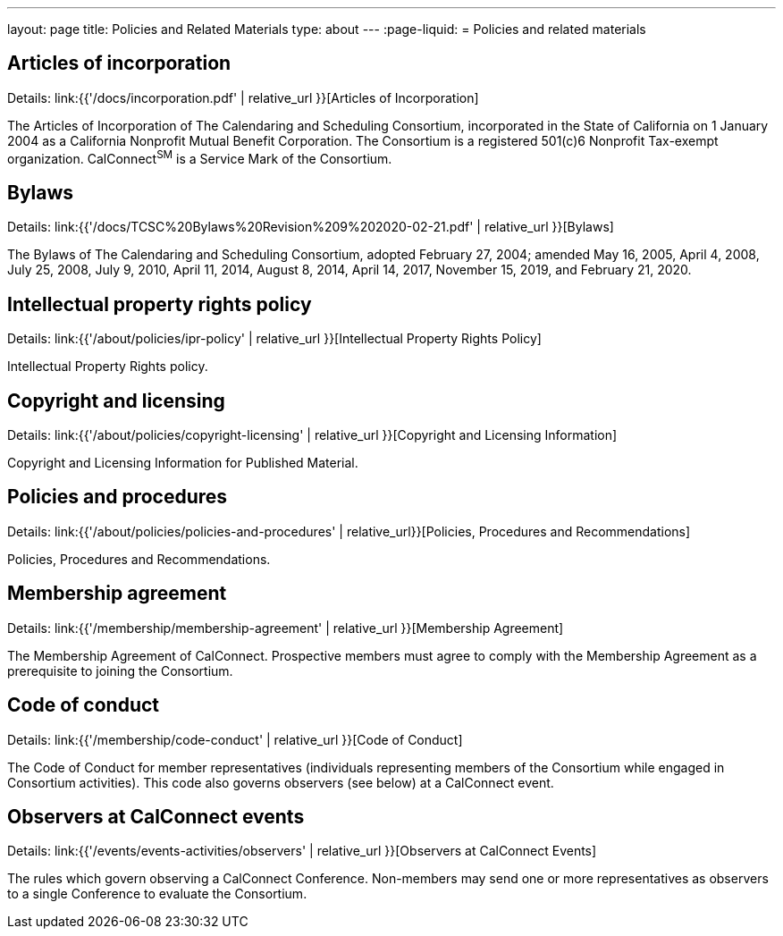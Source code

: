 ---
layout: page
title: Policies and Related Materials
type: about
---
:page-liquid:
= Policies and related materials

== Articles of incorporation

Details: link:{{'/docs/incorporation.pdf' | relative_url }}[Articles of Incorporation]

The Articles of Incorporation of The Calendaring and Scheduling Consortium, incorporated in the State of California on 1 January 2004 as a California Nonprofit Mutual Benefit Corporation. The Consortium is a registered 501(c)6 Nonprofit Tax-exempt organization. CalConnect^SM^ is a Service Mark of the Consortium.

== Bylaws

Details: link:{{'/docs/TCSC%20Bylaws%20Revision%209%202020-02-21.pdf' | relative_url }}[Bylaws]

The Bylaws of The Calendaring and Scheduling Consortium, adopted February 27, 2004; amended May 16, 2005, April 4, 2008, July 25, 2008, July 9, 2010, April 11, 2014, August 8, 2014, April 14, 2017, November 15, 2019, and February 21, 2020.

== Intellectual property rights policy

Details: link:{{'/about/policies/ipr-policy' | relative_url }}[Intellectual Property Rights Policy]

Intellectual Property Rights policy.

== Copyright and licensing

Details: link:{{'/about/policies/copyright-licensing' | relative_url }}[Copyright and Licensing Information]

Copyright and Licensing Information for Published Material.

== Policies and procedures

Details: link:{{'/about/policies/policies-and-procedures' | relative_url}}[Policies, Procedures and Recommendations]

Policies, Procedures and Recommendations.

== Membership agreement

Details: link:{{'/membership/membership-agreement' | relative_url }}[Membership Agreement]

The Membership Agreement of CalConnect. Prospective members must agree to comply with the Membership Agreement as a prerequisite to joining the Consortium.

== Code of conduct

Details: link:{{'/membership/code-conduct' | relative_url }}[Code of Conduct]

The Code of Conduct for member representatives (individuals representing members of the Consortium while engaged in Consortium activities). This code also governs observers (see below) at a CalConnect event.

== Observers at CalConnect events

Details: link:{{'/events/events-activities/observers' | relative_url }}[Observers at CalConnect Events]

The rules which govern observing a CalConnect Conference. Non-members may send one or more representatives as observers to a single Conference to evaluate the Consortium.
